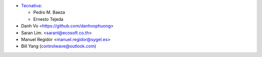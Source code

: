 * `Tecnativa <https://www.tecnativa.com>`_:

  * Pedro M. Baeza
  * Ernesto Tejeda

* Danh Vo  <https://github.com/danhvophuong>
* Saran Lim. <saranl@ecosoft.co.th>
* Manuel Regidor <manuel.regidor@sygel.es>
* Bill Yang (controlwave@outlook.com)